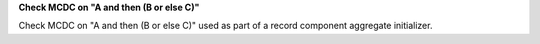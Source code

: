 **Check MCDC on "A and then (B or else C)"**

Check MCDC on "A and then (B or else C)"
used as part of a record component aggregate initializer.
